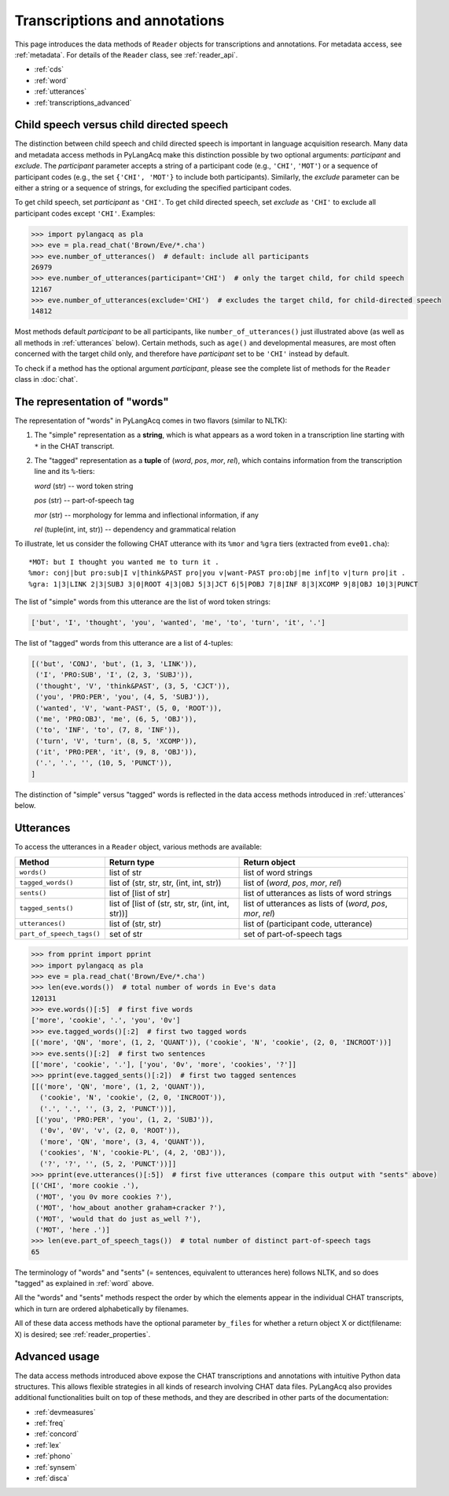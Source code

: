 .. _transcriptions:

Transcriptions and annotations
==============================

This page introduces the data methods of ``Reader`` objects for transcriptions
and annotations.
For metadata access, see :ref:`metadata`.
For details of the ``Reader`` class, see :ref:`reader_api`.

* :ref:`cds`
* :ref:`word`
* :ref:`utterances`
* :ref:`transcriptions_advanced`


.. _cds:

Child speech versus child directed speech
-----------------------------------------

The distinction between child speech and child directed speech is important in
language acquisition research. Many data and metadata access methods in
PyLangAcq make this distinction possible by two optional arguments:
*participant* and *exclude*.
The *participant* parameter accepts a string
of a participant code (e.g., ``'CHI'``, ``'MOT'``) or a sequence of
participant codes (e.g., the set ``{'CHI', 'MOT'}`` to include both
participants).
Similarly, the *exclude* parameter can be either a string or a sequence of
strings, for excluding the specified participant codes.

To get child speech, set *participant* as ``'CHI'``.
To get child directed speech, set *exclude* as ``'CHI'`` to
exclude all participant codes except ``'CHI'``. Examples:

.. code-block:: python

    >>> import pylangacq as pla
    >>> eve = pla.read_chat('Brown/Eve/*.cha')
    >>> eve.number_of_utterances()  # default: include all participants
    26979
    >>> eve.number_of_utterances(participant='CHI')  # only the target child, for child speech
    12167
    >>> eve.number_of_utterances(exclude='CHI')  # excludes the target child, for child-directed speech
    14812

Most methods default *participant* to be all participants, like
``number_of_utterances()`` just illustrated above
(as well as all methods in :ref:`utterances` below).
Certain methods, such as
``age()`` and developmental measures,
are most often concerned with the target child only, and therefore
have *participant* set to be ``'CHI'`` instead by default.

To check if a method has the optional argument *participant*,
please see the complete
list of methods for the ``Reader`` class in :doc:`chat`.

.. _word:

The representation of "words"
-----------------------------

The representation of "words" in PyLangAcq comes in two flavors
(similar to NLTK):

1. The "simple" representation as a **string**,
   which is what appears as a word token in a transcription line
   starting with ``*`` in the CHAT transcript.

2. The "tagged" representation as a **tuple** of (*word*, *pos*, *mor*, *rel*),
   which contains information from the transcription line and its ``%``-tiers:

   *word* (str) -- word token string

   *pos* (str) -- part-of-speech tag

   *mor* (str) -- morphology for lemma and inflectional information, if any

   *rel* (tuple(int, int, str)) -- dependency and grammatical relation

To illustrate, let us consider the following CHAT utterance with its ``%mor``
and ``%gra`` tiers (extracted from ``eve01.cha``)::

    *MOT: but I thought you wanted me to turn it .
    %mor: conj|but pro:sub|I v|think&PAST pro|you v|want-PAST pro:obj|me inf|to v|turn pro|it .
    %gra: 1|3|LINK 2|3|SUBJ 3|0|ROOT 4|3|OBJ 5|3|JCT 6|5|POBJ 7|8|INF 8|3|XCOMP 9|8|OBJ 10|3|PUNCT


The list of "simple" words from this utterance are the list of word token
strings:

.. code-block:: python

    ['but', 'I', 'thought', 'you', 'wanted', 'me', 'to', 'turn', 'it', '.']

The list of "tagged" words from this utterance are a list of 4-tuples:

.. code-block:: python

    [('but', 'CONJ', 'but', (1, 3, 'LINK')),
     ('I', 'PRO:SUB', 'I', (2, 3, 'SUBJ')),
     ('thought', 'V', 'think&PAST', (3, 5, 'CJCT')),
     ('you', 'PRO:PER', 'you', (4, 5, 'SUBJ')),
     ('wanted', 'V', 'want-PAST', (5, 0, 'ROOT')),
     ('me', 'PRO:OBJ', 'me', (6, 5, 'OBJ')),
     ('to', 'INF', 'to', (7, 8, 'INF')),
     ('turn', 'V', 'turn', (8, 5, 'XCOMP')),
     ('it', 'PRO:PER', 'it', (9, 8, 'OBJ')),
     ('.', '.', '', (10, 5, 'PUNCT')),
    ]

The distinction of "simple" versus "tagged" words is reflected in the data
access methods introduced in :ref:`utterances` below.


.. _utterances:

Utterances
----------

To access the utterances in a ``Reader`` object, various methods are available:

=========================  ==================================================  ============================================================
Method                     Return type                                         Return object
=========================  ==================================================  ============================================================
``words()``                list of str                                         list of word strings
``tagged_words()``         list of (str, str, str, (int, int, str))            list of (*word*, *pos*, *mor*, *rel*)
``sents()``                list of [list of str]                               list of utterances as lists of word strings
``tagged_sents()``         list of [list of (str, str, str, (int, int, str))]  list of utterances as lists of (*word*, *pos*, *mor*, *rel*)
``utterances()``           list of (str, str)                                  list of (participant code, utterance)
``part_of_speech_tags()``  set of str                                          set of part-of-speech tags
=========================  ==================================================  ============================================================

.. code-block:: python

    >>> from pprint import pprint
    >>> import pylangacq as pla
    >>> eve = pla.read_chat('Brown/Eve/*.cha')
    >>> len(eve.words())  # total number of words in Eve's data
    120131
    >>> eve.words()[:5]  # first five words
    ['more', 'cookie', '.', 'you', '0v']
    >>> eve.tagged_words()[:2]  # first two tagged words
    [('more', 'QN', 'more', (1, 2, 'QUANT')), ('cookie', 'N', 'cookie', (2, 0, 'INCROOT'))]
    >>> eve.sents()[:2]  # first two sentences
    [['more', 'cookie', '.'], ['you', '0v', 'more', 'cookies', '?']]
    >>> pprint(eve.tagged_sents()[:2])  # first two tagged sentences
    [[('more', 'QN', 'more', (1, 2, 'QUANT')),
      ('cookie', 'N', 'cookie', (2, 0, 'INCROOT')),
      ('.', '.', '', (3, 2, 'PUNCT'))],
     [('you', 'PRO:PER', 'you', (1, 2, 'SUBJ')),
      ('0v', '0V', 'v', (2, 0, 'ROOT')),
      ('more', 'QN', 'more', (3, 4, 'QUANT')),
      ('cookies', 'N', 'cookie-PL', (4, 2, 'OBJ')),
      ('?', '?', '', (5, 2, 'PUNCT'))]]
    >>> pprint(eve.utterances()[:5])  # first five utterances (compare this output with "sents" above)
    [('CHI', 'more cookie .'),
     ('MOT', 'you 0v more cookies ?'),
     ('MOT', 'how_about another graham+cracker ?'),
     ('MOT', 'would that do just as_well ?'),
     ('MOT', 'here .')]
    >>> len(eve.part_of_speech_tags())  # total number of distinct part-of-speech tags
    65

The terminology of "words" and "sents" (= sentences, equivalent to utterances
here) follows NLTK, and so does "tagged" as explained in :ref:`word` above.

All the "words" and "sents" methods respect the order by which the elements
appear in the individual CHAT transcripts, which in turn are ordered
alphabetically by filenames.

All of these data access methods have the optional parameter ``by_files`` for
whether a return object X or dict(filename: X) is desired;
see :ref:`reader_properties`.

.. _transcriptions_advanced:

Advanced usage
--------------

The data access methods introduced above expose the CHAT transcriptions and
annotations with intuitive Python data structures. This allows flexible
strategies in all kinds of research involving CHAT data files.
PyLangAcq also provides additional functionalities built on top of these
methods, and they are described in other parts of the
documentation:

* :ref:`devmeasures`
* :ref:`freq`
* :ref:`concord`
* :ref:`lex`
* :ref:`phono`
* :ref:`synsem`
* :ref:`disca`
